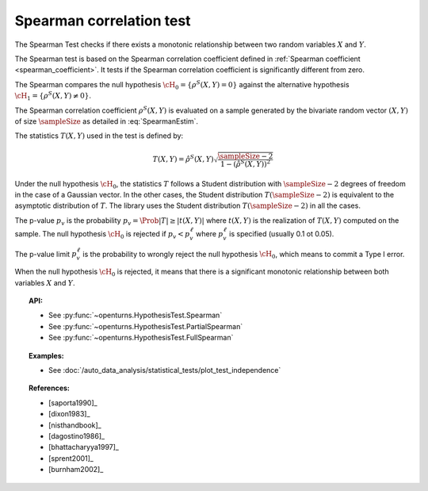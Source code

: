 .. _spearman_test:

Spearman correlation test
-------------------------

The Spearman Test checks if there exists a monotonic relationship between two random
variables :math:`X` and :math:`Y`.

The Spearman test is based on the Spearman correlation coefficient defined in
:ref:`Spearman coefficient <spearman_coefficient>`. It tests if the Spearman correlation
coefficient is significantly different from zero.

The Spearman compares the null hypothesis :math:`\cH_0 = \left\{ \rho^S(X,Y) = 0 \right\}` against the
alternative
hypothesis :math:`\cH_1 = \left\{ \rho^S(X,Y) \neq 0 \right\}`.

The Spearman correlation coefficient :math:`\rho^S(X,Y)` is evaluated on a sample generated by the
bivariate random vector :math:`(X,Y)` of size :math:`\sampleSize` as detailed in :eq:`SpearmanEstim`.

The statistics :math:`T(X,Y)` used in the test is defined by:

.. math::
  T(X,Y) = \hat{\rho}^S(X,Y) \sqrt{\dfrac{\sampleSize-2}{1-(\hat{\rho}^S(X,Y))^2}}

Under the null hypothesis :math:`\cH_0`, the statistics :math:`T` follows a Student
distribution with :math:`\sampleSize-2` degrees of freedom in the case of a Gaussian vector. In the other
cases, the Student distribution :math:`T(\sampleSize-2)` is equivalent to the asymptotic distribution of
:math:`T`. The library uses the Student distribution :math:`T(\sampleSize-2)` in all the cases.

The p-value :math:`p_v` is the probability :math:`p_v = \Prob{|T| \geq |t(X,Y)|}`
where :math:`t(X,Y)` is the realization of
:math:`T(X,Y)` computed on the sample. The null hypothesis
:math:`\cH_0` is rejected if :math:`p_v < p_v^\ell` where  :math:`p_v^\ell` is specified
(usually 0.1 ot 0.05).

The p-value limit :math:`p_v^\ell` is the probability to wrongly reject the null hypothesis
:math:`\cH_0`, which
means to commit a Type I error.

When the null hypothesis :math:`\cH_0` is rejected, it means that there is a significant monotonic
relationship between both variables :math:`X` and :math:`Y`.

.. plot::

    import openturns as ot
    from openturns.viewer import View

    N = 5
    ot.RandomGenerator.SetSeed(0)
    x = ot.Uniform(2.0, 8.0).getSample(N)
    f = ot.SymbolicFunction(['x'], ['80-0.4*(x-2)^3'])
    y = f(x) + ot.Normal(0.0, 20.0).getSample(N)
    graph = f.draw(2.0, 8.0)
    graph.setTitle('Non significant Spearman coefficient')
    graph.setXTitle('u')
    graph.setYTitle('v')
    cloud = ot.Cloud(x, y)
    cloud.setPointStyle('circle')
    cloud.setColor('orange')
    graph.add(cloud)
    View(graph)


.. topic:: API:

    - See :py:func:`~openturns.HypothesisTest.Spearman`
    - See :py:func:`~openturns.HypothesisTest.PartialSpearman`
    - See :py:func:`~openturns.HypothesisTest.FullSpearman`


.. topic:: Examples:

    - See :doc:`/auto_data_analysis/statistical_tests/plot_test_independence`

.. topic:: References:

    - [saporta1990]_
    - [dixon1983]_
    - [nisthandbook]_
    - [dagostino1986]_
    - [bhattacharyya1997]_
    - [sprent2001]_
    - [burnham2002]_

